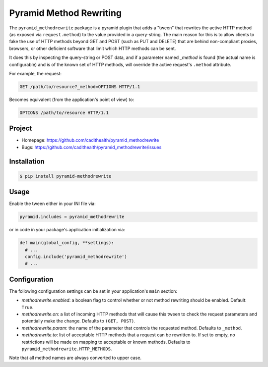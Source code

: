 ========================
Pyramid Method Rewriting
========================

The ``pyramid_methodrewrite`` package is a pyramid plugin that adds a
"tween" that rewrites the active HTTP method (as exposed via
``request.method``) to the value provided in a query-string. The main
reason for this is to allow clients to fake the use of HTTP methods
beyond GET and POST (such as PUT and DELETE) that are behind
non-compliant proxies, browsers, or other deficient software that
limit which HTTP methods can be sent.

It does this by inspecting the query-string or POST data, and if a
parameter named `_method` is found (the actual name is configurable)
and is of the known set of HTTP methods, will override the active
request's ``.method`` attribute.

For example, the request:

.. code-block:: text

  GET /path/to/resource?_method=OPTIONS HTTP/1.1

Becomes equivalent (from the application's point of view) to:

.. code-block:: text

  OPTIONS /path/to/resource HTTP/1.1


Project
=======

* Homepage: https://github.com/cadithealth/pyramid_methodrewrite
* Bugs: https://github.com/cadithealth/pyramid_methodrewrite/issues


Installation
============


.. code-block:: bash

  $ pip install pyramid-methodrewrite


Usage
=====

Enable the tween either in your INI file via:

.. code-block:: ini

  pyramid.includes = pyramid_methodrewrite

or in code in your package's application initialization via:

.. code-block:: python

  def main(global_config, **settings):
    # ...
    config.include('pyramid_methodrewrite')
    # ...


Configuration
=============

The following configuration settings can be set in your application's
``main`` section:

* `methodrewrite.enabled`: a boolean flag to control whether or not
  method rewriting should be enabled. Default: ``True``.

* `methodrewrite.on`: a list of incoming HTTP methods that will cause
  this tween to check the request parameters and potentially make the
  change. Defaults to ``(GET, POST)``.

* `methodrewrite.param`: the name of the parameter that controls the
  requested method. Defaults to ``_method``.

* `methodrewrite.to`: list of acceptable HTTP methods that a request
  can be rewritten to. If set to empty, no restrictions will be made
  on mapping to acceptable or known methods. Defaults to
  ``pyramid_methodrewrite.HTTP_METHODS``.

Note that all method names are always converted to upper case.
